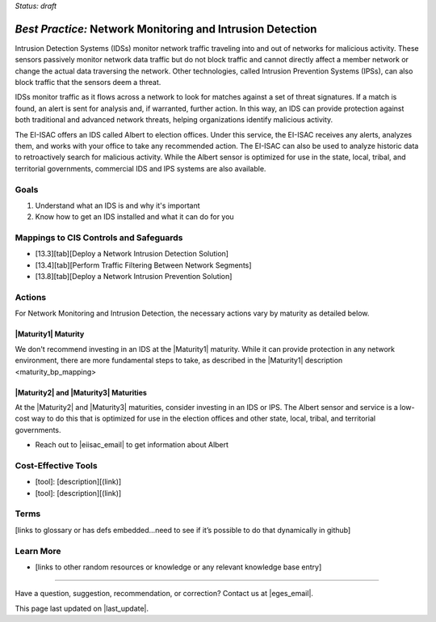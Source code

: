 ..
  Created by: mike garcia
  To: network intrusion monitoring/detection/prevention and albert

.. |bp_title| replace:: Network Monitoring and Intrusion Detection

*Status: draft*

*Best Practice:* |bp_title|
----------------------------------------------

Intrusion Detection Systems (IDSs) monitor network traffic traveling into and out of networks for malicious activity. These sensors passively monitor network data traffic but do not block traffic and cannot directly affect a member network or change the actual data traversing the network. Other technologies, called Intrusion Prevention Systems (IPSs), can also block traffic that the sensors deem a threat.

IDSs monitor traffic as it flows across a network to look for matches against a set of threat signatures. If a match is found, an alert is sent for analysis and, if warranted, further action. In this way, an IDS can provide protection against both traditional and advanced network threats, helping organizations identify malicious activity.

The EI-ISAC offers an IDS called Albert to election offices. Under this service, the EI-ISAC receives any alerts, analyzes them, and works with your office to take any recommended action. The EI-ISAC can also be used to analyze historic data to retroactively search for malicious activity. While the Albert sensor is optimized for use in the state, local, tribal, and territorial governments, commercial IDS and IPS systems are also available.

Goals
**********************************************

#.	Understand what an IDS is and why it's important
#.  Know how to get an IDS installed and what it can do for you

Mappings to CIS Controls and Safeguards
**********************************************

- [13.3][tab][Deploy a Network Intrusion Detection Solution]
- [13.4][tab][Perform Traffic Filtering Between Network Segments]
- [13.8][tab][Deploy a Network Intrusion Prevention Solution]

Actions
**********************************************

For |bp_title|, the necessary actions vary by maturity as detailed below.

|Maturity1| Maturity
&&&&&&&&&&&&&&&&&&&&&&&&&&&&&&&&&&&&&&&&&&&&&&

We don't recommend investing in an IDS at the |Maturity1| maturity. While it can provide protection in any network environment, there are more fundamental steps to take, as described in the _`|Maturity1| description <maturity_bp_mapping>`

|Maturity2| and |Maturity3| Maturities
&&&&&&&&&&&&&&&&&&&&&&&&&&&&&&&&&&&&&&&&&&&&&&

At the |Maturity2| and |Maturity3| maturities, consider investing in an IDS or IPS. The Albert sensor and service is a low-cost way to do this that is optimized for use in the election offices and other state, local, tribal, and territorial governments.

* Reach out to |eiisac_email| to get information about Albert

Cost-Effective Tools
**********************************************

•	[tool]: [description][(link)]
•	[tool]: [description][(link)]

Terms
**********************************************

[links to glossary or has defs embedded…need to see if it’s possible to do that dynamically in github]

Learn More
**********************************************
•	[links to other random resources or knowledge or any relevant knowledge base entry]

-----------------------------------------------

Have a question, suggestion, recommendation, or correction? Contact us at |eges_email|.

This page last updated on |last_update|.
